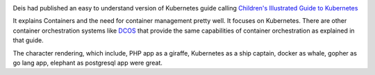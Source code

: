 .. title: Deis Illustrated Guide to Kubernetes
.. slug: deis-illustrated-guide-to-kubernetes
.. date: 2016-12-30 12:30:59 UTC-08:00
.. tags: kubernetes, software, containers
.. category:
.. link:
.. description:
.. type: text

.. image:: https://dl.dropbox.com/s/jqh03qsqpbtf2pm/deis_kubernetes.png
   :align: center
   :height: 300
   :width: 450


Deis had published an easy to understand version of Kubernetes guide calling `Children's Illustrated Guide to Kubernetes`_

It explains Containers and the need for container management pretty well. It focuses on Kubernetes. There are other
container orchestration systems like DCOS_ that provide the same capabilities of container orchestration as explained
in that guide.

The character rendering, which include, PHP app as a giraffe, Kubernetes as a ship captain, docker as whale, gopher as
go lang app, elephant as postgresql app were great.

.. youtube:: 4ht22ReBjno
   :align: center

.. _Children's Illustrated Guide to Kubernetes:  https://deis.com/phippy/The-Illustrated-Childrens-Guide-to-Kubernetes.pdf
.. _DCOS: https://dcos.io
